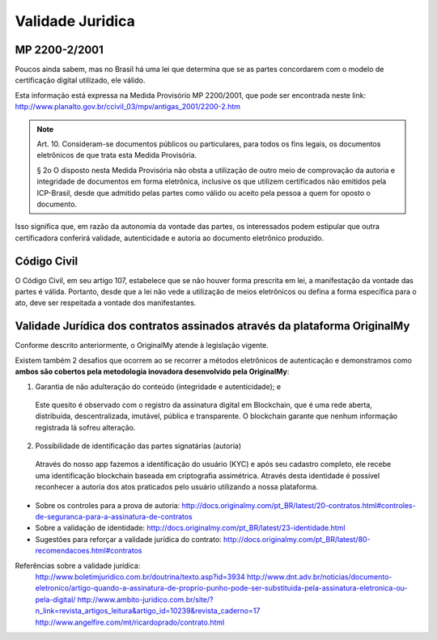 Validade Juridica
=================

==============
MP 2200-2/2001
==============

Poucos ainda sabem, mas no Brasil há uma lei que determina que se as partes concordarem com o modelo de certificação digital utilizado, ele válido.

Esta informação está expressa na Medida Provisório MP 2200/2001, que pode ser encontrada neste link: http://www.planalto.gov.br/ccivil_03/mpv/antigas_2001/2200-2.htm

.. note:: Art. 10.  Consideram-se documentos públicos ou particulares, para todos os fins legais, os documentos eletrônicos de que trata esta Medida Provisória.
  
  § 2o  O disposto nesta Medida Provisória não obsta a utilização de outro meio de comprovação da autoria e integridade de documentos em forma eletrônica, inclusive os que utilizem certificados não emitidos pela ICP-Brasil, desde que admitido pelas partes como válido ou aceito pela pessoa a quem for oposto o documento.
  
Isso significa que, em razão da autonomia da vontade das partes, os interessados podem estipular que outra certificadora conferirá validade, autenticidade e autoria ao documento eletrônico produzido.


============
Código Civil
============

O Código Civil, em seu artigo 107, estabelece que se não houver forma prescrita em lei, a manifestação da vontade das partes é válida. Portanto, desde que a lei não vede a utilização de meios eletrônicos ou defina a forma específica para o ato, deve ser respeitada a vontade dos manifestantes.

==========================================================================
Validade Jurídica dos contratos assinados através da plataforma OriginalMy
==========================================================================

Conforme descrito anteriormente, o OriginalMy atende à legislação vigente. 

Existem também 2 desafios que ocorrem ao se recorrer a métodos eletrônicos de autenticação e demonstramos como **ambos são cobertos pela metodologia inovadora desenvolvido pela OriginalMy**:

1) Garantia de não adulteração do conteúdo (integridade e autenticidade); e
  
  Este quesito é observado com o registro da assinatura digital em Blockchain, que é uma rede aberta, distribuída, descentralizada, imutável, pública e transparente. O blockchain garante que nenhum informação registrada lá sofreu alteração.       
  
  
2) Possibilidade de identificação das partes signatárias (autoria)
  Através do nosso app fazemos a identificação do usuário (KYC) e após seu cadastro completo, ele recebe uma identificação blockchain baseada em criptografia assimétrica.
  Através desta identidade é possível reconhecer a autoria dos atos praticados pelo usuário utilizando a nossa plataforma.

  
* Sobre os controles para a prova de autoria: http://docs.originalmy.com/pt_BR/latest/20-contratos.html#controles-de-seguranca-para-a-assinatura-de-contratos

* Sobre a validação de identidade: http://docs.originalmy.com/pt_BR/latest/23-identidade.html

* Sugestões para reforçar a validade jurídica do contrato: http://docs.originalmy.com/pt_BR/latest/80-recomendacoes.html#contratos



Referências sobre a validade jurídica:
  http://www.boletimjuridico.com.br/doutrina/texto.asp?id=3934
  http://www.dnt.adv.br/noticias/documento-eletronico/artigo-quando-a-assinatura-de-proprio-punho-pode-ser-substituida-pela-assinatura-eletronica-ou-pela-digital/
  http://www.ambito-juridico.com.br/site/?n_link=revista_artigos_leitura&artigo_id=10239&revista_caderno=17
  http://www.angelfire.com/mt/ricardoprado/contrato.html

